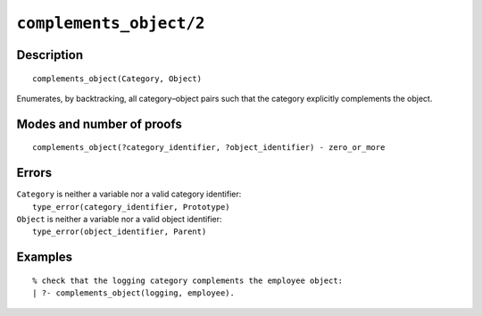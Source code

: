 ..
   This file is part of Logtalk <https://logtalk.org/>  
   Copyright 1998-2022 Paulo Moura <pmoura@logtalk.org>
   SPDX-License-Identifier: Apache-2.0

   Licensed under the Apache License, Version 2.0 (the "License");
   you may not use this file except in compliance with the License.
   You may obtain a copy of the License at

       http://www.apache.org/licenses/LICENSE-2.0

   Unless required by applicable law or agreed to in writing, software
   distributed under the License is distributed on an "AS IS" BASIS,
   WITHOUT WARRANTIES OR CONDITIONS OF ANY KIND, either express or implied.
   See the License for the specific language governing permissions and
   limitations under the License.


.. index:: pair: complements_object/2; Built-in predicate
.. _predicates_complements_object_2:

``complements_object/2``
========================

Description
-----------

::

   complements_object(Category, Object)

Enumerates, by backtracking, all category–object pairs such that the
category explicitly complements the object.

Modes and number of proofs
--------------------------

::

   complements_object(?category_identifier, ?object_identifier) - zero_or_more

Errors
------

| ``Category`` is neither a variable nor a valid category identifier:
|     ``type_error(category_identifier, Prototype)``
| ``Object`` is neither a variable nor a valid object identifier:
|     ``type_error(object_identifier, Parent)``

Examples
--------

::

   % check that the logging category complements the employee object:
   | ?- complements_object(logging, employee).

.. seealso::

   :ref:`predicates_current_category_1`,
   :ref:`predicates_imports_category_2_3`
